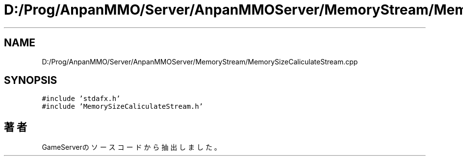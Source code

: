 .TH "D:/Prog/AnpanMMO/Server/AnpanMMOServer/MemoryStream/MemorySizeCaliculateStream.cpp" 3 "2018年12月20日(木)" "GameServer" \" -*- nroff -*-
.ad l
.nh
.SH NAME
D:/Prog/AnpanMMO/Server/AnpanMMOServer/MemoryStream/MemorySizeCaliculateStream.cpp
.SH SYNOPSIS
.br
.PP
\fC#include 'stdafx\&.h'\fP
.br
\fC#include 'MemorySizeCaliculateStream\&.h'\fP
.br

.SH "著者"
.PP 
 GameServerのソースコードから抽出しました。

